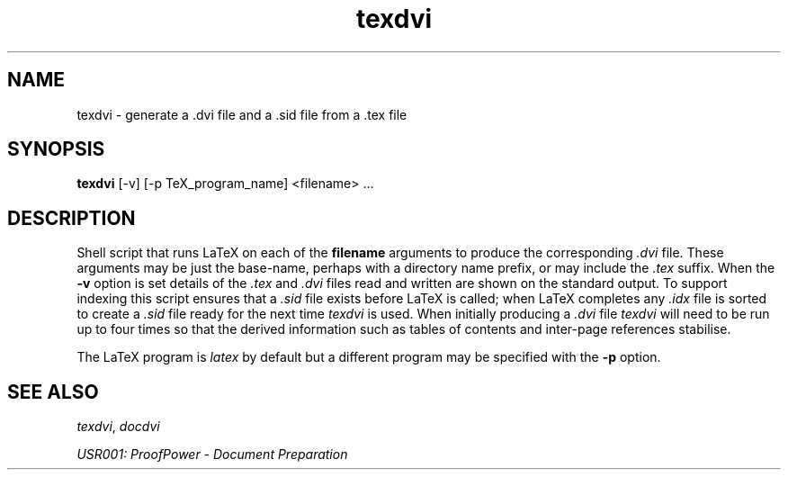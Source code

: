.TH texdvi 1 "17 Apr 2003" "Lemma One" "Unix Programmer's Manual"
.SH NAME
texdvi \-  generate a .dvi file and a .sid file from a .tex file
.SH SYNOPSIS
.B texdvi
[-v] [-p TeX_program_name] <filename> ...
.SH DESCRIPTION
Shell script that runs LaTeX on each of the 
.B "filename"
arguments
to produce the corresponding 
.I ".dvi"
file.  These arguments may be
just the base-name, perhaps with a directory name prefix, or may include the 
.I ".tex"
suffix.  When the 
.B "-v"
option is set details of the 
.I ".tex"
and
.I ".dvi"
files read and
written are shown on the standard output.  To support indexing this
script ensures that a 
.I ".sid"
file exists before LaTeX is called;
when LaTeX completes any 
.I ".idx"
file is sorted to create
a
.I ".sid"
file ready for the next time 
.I "texdvi"
is used.  When
initially producing a 
.I ".dvi"
file 
.I "texdvi"
will need to be run
up to four times so that the derived information such as tables of
contents and inter-page references stabilise.
.LP
The LaTeX program is 
.I "latex"
by default but a different program
may be specified with the 
.B "-p"
option.
.SH SEE ALSO
.IR "texdvi" ,
.I "docdvi"
.LP
.I "USR001: ProofPower - Document Preparation"
.LP
